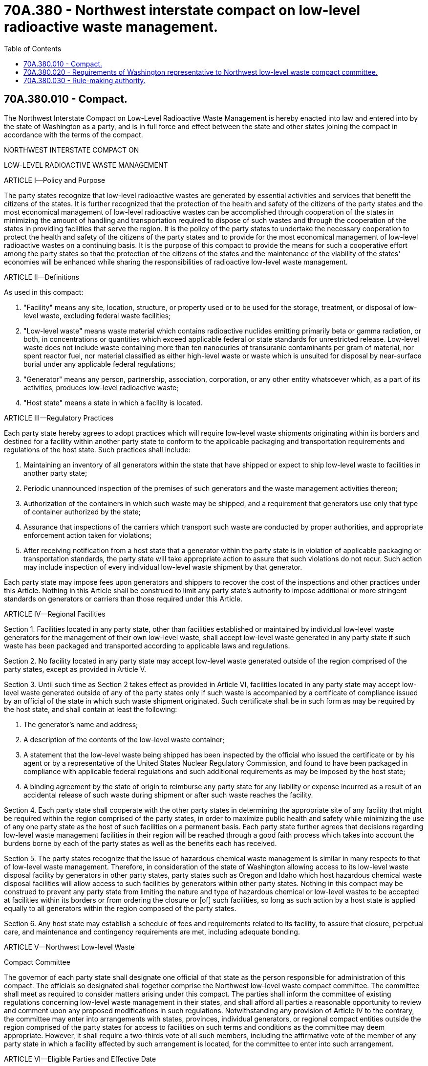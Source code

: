 = 70A.380 - Northwest interstate compact on low-level radioactive waste management.
:toc:

== 70A.380.010 - Compact.
The Northwest Interstate Compact on Low-Level Radioactive Waste Management is hereby enacted into law and entered into by the state of Washington as a party, and is in full force and effect between the state and other states joining the compact in accordance with the terms of the compact.

NORTHWEST INTERSTATE COMPACT ON

LOW-LEVEL RADIOACTIVE WASTE MANAGEMENT

ARTICLE I—Policy and Purpose

The party states recognize that low-level radioactive wastes are generated by essential activities and services that benefit the citizens of the states. It is further recognized that the protection of the health and safety of the citizens of the party states and the most economical management of low-level radioactive wastes can be accomplished through cooperation of the states in minimizing the amount of handling and transportation required to dispose of such wastes and through the cooperation of the states in providing facilities that serve the region. It is the policy of the party states to undertake the necessary cooperation to protect the health and safety of the citizens of the party states and to provide for the most economical management of low-level radioactive wastes on a continuing basis. It is the purpose of this compact to provide the means for such a cooperative effort among the party states so that the protection of the citizens of the states and the maintenance of the viability of the states' economies will be enhanced while sharing the responsibilities of radioactive low-level waste management.

ARTICLE II—Definitions

As used in this compact:

. "Facility" means any site, location, structure, or property used or to be used for the storage, treatment, or disposal of low-level waste, excluding federal waste facilities;

. "Low-level waste" means waste material which contains radioactive nuclides emitting primarily beta or gamma radiation, or both, in concentrations or quantities which exceed applicable federal or state standards for unrestricted release. Low-level waste does not include waste containing more than ten nanocuries of transuranic contaminants per gram of material, nor spent reactor fuel, nor material classified as either high-level waste or waste which is unsuited for disposal by near-surface burial under any applicable federal regulations;

. "Generator" means any person, partnership, association, corporation, or any other entity whatsoever which, as a part of its activities, produces low-level radioactive waste;

. "Host state" means a state in which a facility is located.

ARTICLE III—Regulatory Practices

Each party state hereby agrees to adopt practices which will require low-level waste shipments originating within its borders and destined for a facility within another party state to conform to the applicable packaging and transportation requirements and regulations of the host state. Such practices shall include:

. Maintaining an inventory of all generators within the state that have shipped or expect to ship low-level waste to facilities in another party state;

. Periodic unannounced inspection of the premises of such generators and the waste management activities thereon;

. Authorization of the containers in which such waste may be shipped, and a requirement that generators use only that type of container authorized by the state;

. Assurance that inspections of the carriers which transport such waste are conducted by proper authorities, and appropriate enforcement action taken for violations;

. After receiving notification from a host state that a generator within the party state is in violation of applicable packaging or transportation standards, the party state will take appropriate action to assure that such violations do not recur. Such action may include inspection of every individual low-level waste shipment by that generator.

Each party state may impose fees upon generators and shippers to recover the cost of the inspections and other practices under this Article. Nothing in this Article shall be construed to limit any party state's authority to impose additional or more stringent standards on generators or carriers than those required under this Article.

ARTICLE IV—Regional Facilities

Section 1. Facilities located in any party state, other than facilities established or maintained by individual low-level waste generators for the management of their own low-level waste, shall accept low-level waste generated in any party state if such waste has been packaged and transported according to applicable laws and regulations.

Section 2. No facility located in any party state may accept low-level waste generated outside of the region comprised of the party states, except as provided in Article V.

Section 3. Until such time as Section 2 takes effect as provided in Article VI, facilities located in any party state may accept low-level waste generated outside of any of the party states only if such waste is accompanied by a certificate of compliance issued by an official of the state in which such waste shipment originated. Such certificate shall be in such form as may be required by the host state, and shall contain at least the following:

. The generator's name and address;

. A description of the contents of the low-level waste container;

. A statement that the low-level waste being shipped has been inspected by the official who issued the certificate or by his agent or by a representative of the United States Nuclear Regulatory Commission, and found to have been packaged in compliance with applicable federal regulations and such additional requirements as may be imposed by the host state;

. A binding agreement by the state of origin to reimburse any party state for any liability or expense incurred as a result of an accidental release of such waste during shipment or after such waste reaches the facility.

Section 4. Each party state shall cooperate with the other party states in determining the appropriate site of any facility that might be required within the region comprised of the party states, in order to maximize public health and safety while minimizing the use of any one party state as the host of such facilities on a permanent basis. Each party state further agrees that decisions regarding low-level waste management facilities in their region will be reached through a good faith process which takes into account the burdens borne by each of the party states as well as the benefits each has received.

Section 5. The party states recognize that the issue of hazardous chemical waste management is similar in many respects to that of low-level waste management. Therefore, in consideration of the state of Washington allowing access to its low-level waste disposal facility by generators in other party states, party states such as Oregon and Idaho which host hazardous chemical waste disposal facilities will allow access to such facilities by generators within other party states. Nothing in this compact may be construed to prevent any party state from limiting the nature and type of hazardous chemical or low-level wastes to be accepted at facilities within its borders or from ordering the closure or [of] such facilities, so long as such action by a host state is applied equally to all generators within the region composed of the party states.

Section 6. Any host state may establish a schedule of fees and requirements related to its facility, to assure that closure, perpetual care, and maintenance and contingency requirements are met, including adequate bonding.

ARTICLE V—Northwest Low-level Waste

Compact Committee

The governor of each party state shall designate one official of that state as the person responsible for administration of this compact. The officials so designated shall together comprise the Northwest low-level waste compact committee. The committee shall meet as required to consider matters arising under this compact. The parties shall inform the committee of existing regulations concerning low-level waste management in their states, and shall afford all parties a reasonable opportunity to review and comment upon any proposed modifications in such regulations. Notwithstanding any provision of Article IV to the contrary, the committee may enter into arrangements with states, provinces, individual generators, or regional compact entities outside the region comprised of the party states for access to facilities on such terms and conditions as the committee may deem appropriate. However, it shall require a two-thirds vote of all such members, including the affirmative vote of the member of any party state in which a facility affected by such arrangement is located, for the committee to enter into such arrangement.

ARTICLE VI—Eligible Parties and Effective Date

Section 1. Each of the following states is eligible to become a party to this compact: Alaska, Hawaii, Idaho, Montana, Oregon, Utah, Washington, and Wyoming. As to any eligible party, this compact shall become effective upon enactment into law by that party, but it shall not become initially effective until enacted into law by two states. Any party state may withdraw from this compact by enacting a statute repealing its approval.

Section 2. After the compact has initially taken effect pursuant to Section 1, any eligible party state may become a party to this compact by the execution of an executive order by the governor of the state. Any state which becomes a party in this manner shall cease to be a party upon the final adjournment of the next general or regular session of its legislature or July 1, 1983, whichever occurs first, unless the compact has by then been enacted as a statute by that state.

Section 3. Section 2 of Article IV of this compact shall take effect on July 1, 1983, if consent is given by Congress. As provided in Public Law 96-573, Congress may withdraw its consent to the compact after every five-year period.

ARTICLE VII—Severability

If any provision of this compact, or its application to any person or circumstance, is held to be invalid, all other provisions of this compact, and the application of all of its provisions to all other persons and circumstances, shall remain valid; and to this end the provisions of this compact are severable.

[ http://leg.wa.gov/CodeReviser/documents/sessionlaw/1981c124.pdf?cite=1981%20c%20124%20§%201[1981 c 124 § 1]; ]

== 70A.380.020 - Requirements of Washington representative to Northwest low-level waste compact committee.
The person designated as the Washington representative to the committee as specified in Article V shall adhere to all provisions of the low-level radioactive waste compact. In considering special conditions or arrangements for access to the state's facilities from wastes generated outside of the region, the committee member shall ensure at a minimum, that the provisions of Article IV, Section 3 are complied with. After 1992 the Washington representative may approve access to the state's facility only for the states currently members of the Rocky Mountain compact or states which generate less than one thousand cubic feet of waste annually and are contiguous with a state which is a member of the Northwest compact.

[ http://leg.wa.gov/CodeReviser/documents/sessionlaw/1990c21.pdf?cite=1990%20c%2021%20§%205[1990 c 21 § 5]; http://leg.wa.gov/CodeReviser/documents/sessionlaw/1981c124.pdf?cite=1981%20c%20124%20§%202[1981 c 124 § 2]; ]

== 70A.380.030 - Rule-making authority.
See RCW 70A.384.040.

[ ]

